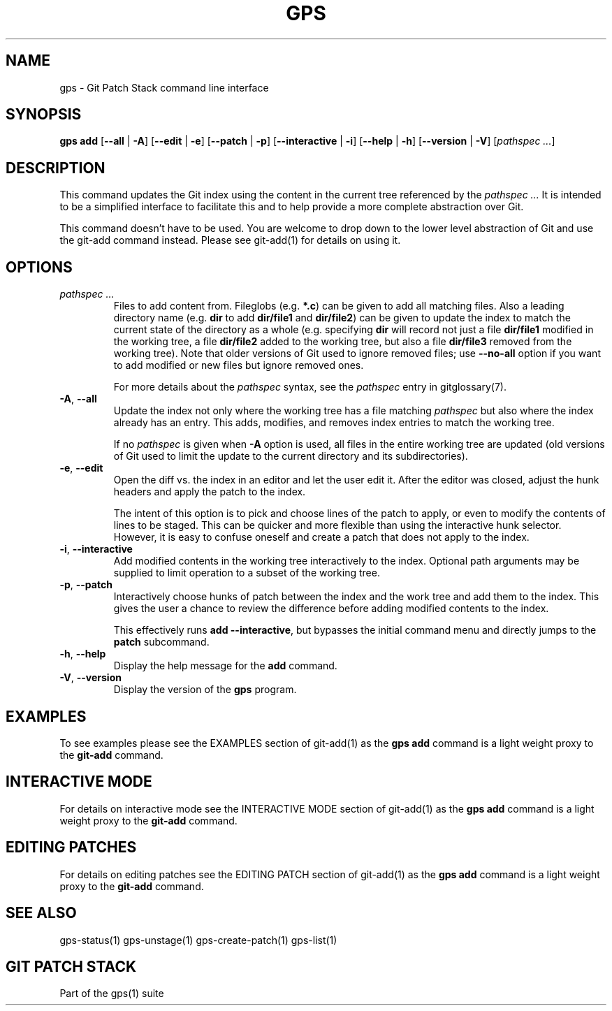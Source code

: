 .TH "GPS" "1" "2022-06-01" "Git Patch Stack Manual"

.SH NAME
gps \- Git Patch Stack command line interface

.SH SYNOPSIS
\fBgps add\fR
[\fB\-\-all\fR | \fB\-A\fR]
[\fB\-\-edit\fR | \fB\-e\fR]
[\fB\-\-patch\fR | \fB\-p\fR]
[\fB\-\-interactive\fR | \fB\-i\fR]
[\fB\-\-help\fR | \fB\-h\fR]
[\fB\-\-version\fR | \fB\-V\fR]
[\fIpathspec ...\fR]

.SH DESCRIPTION
This command updates the Git index using the content in the current tree
referenced by the \fIpathspec ...\fR It is intended to be a simplified interface
to facilitate this and to help provide a more complete abstraction over Git.

This command doesn't have to be used. You are welcome to drop down to the
lower level abstraction of Git and use the git-add command instead. Please see
git-add(1) for details on using it.

.SH OPTIONS
.TP
\fIpathspec ...\fR
Files to add content from\&. Fileglobs (e\&.g\&. \fB*\&.c\fR) can be given to
add all matching files\&. Also a leading directory name (e\&.g\&. \fBdir\fR to
add \fBdir/file1\fR and \fBdir/file2\fR) can be given to update the index to
match the current state of the directory as a whole (e\&.g\&. specifying
\fBdir\fR will record not just a file \fBdir/file1\fR modified in the working
tree, a file \fBdir/file2\fR added to the working tree, but also a file
\fBdir/file3\fR removed from the working tree)\&. Note that older versions of
Git used to ignore removed files; use \fB\-\-no\-all\fR option if you want to
add modified or new files but ignore removed ones.

For more details about the \fIpathspec\fR syntax, see the \fIpathspec\fR entry
in gitglossary(7).

.TP
\fB\-A\fR, \fB\-\-all\fR
Update the index not only where the working tree has a file matching
\fIpathspec\fR but also where the index already has an entry. This adds,
modifies, and removes index entries to match the working tree.

If no \fIpathspec\fR is given when \fB-A\fR option is used, all files in the
entire working tree are updated (old versions of Git used to limit the update
to the current directory and its subdirectories).

.TP
\fB\-e\fR, \fB\-\-edit\fR
Open the diff vs. the index in an editor and let the user edit it. After the
editor was closed, adjust the hunk headers and apply the patch to the index.

The intent of this option is to pick and choose lines of the patch to apply,
or even to modify the contents of lines to be staged. This can be quicker and
more flexible than using the interactive hunk selector. However, it is easy to
confuse oneself and create a patch that does not apply to the index.

.TP
\fB\-i\fR, \fB\-\-interactive\fR
Add modified contents in the working tree interactively to the index.
Optional path arguments may be supplied to limit operation to a subset of the
working tree.

.TP
\fB\-p\fR, \fB\-\-patch\fR
Interactively choose hunks of patch between the index and the work tree and
add them to the index. This gives the user a chance to review the difference
before adding modified contents to the index.

This effectively runs \fBadd \-\-interactive\fR, but bypasses the initial
command menu and directly jumps to the \fBpatch\fR subcommand.

.TP
\fB\-h\fR, \fB\-\-help\fR
Display the help message for the \fBadd\fR command.

.TP
\fB\-V\fR, \fB\-\-version\fR
Display the version of the \fBgps\fR program.

.SH EXAMPLES
To see examples please see the EXAMPLES section of git-add(1) as the \fBgps
add\fR command is a light weight proxy to the \fBgit-add\fR command.

.SH INTERACTIVE MODE
For details on interactive mode see the INTERACTIVE MODE section of git-add(1)
as the \fBgps add\fR command is a light weight proxy to the \fBgit-add\fR
command.

.SH EDITING PATCHES
For details on editing patches see the EDITING PATCH section of git-add(1)
as the \fBgps add\fR command is a light weight proxy to the \fBgit-add\fR
command.

.SH SEE ALSO
gps-status(1) gps-unstage(1) gps-create-patch(1) gps-list(1)

.SH GIT PATCH STACK
Part of the gps(1) suite

